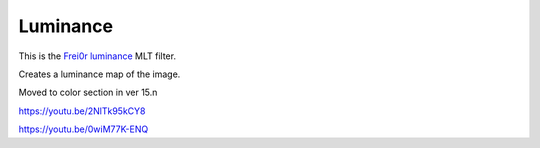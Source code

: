 .. metadata-placeholder

   :authors: - Claus Christensen
             - Yuri Chornoivan
             - Ttguy (https://userbase.kde.org/User:Ttguy)
             - Bushuev (https://userbase.kde.org/User:Bushuev)
             - Roger (https://userbase.kde.org/User:Roger)

   :license: Creative Commons License SA 4.0

.. _luminance:

Luminance
=========

.. contents::

This is the `Frei0r luminance <https://www.mltframework.org/plugins/FilterFrei0r-luminance/>`_ MLT filter.

Creates a luminance map of the image.

Moved to color section in ver 15.n

https://youtu.be/2NlTk95kCY8

https://youtu.be/0wiM77K-ENQ

